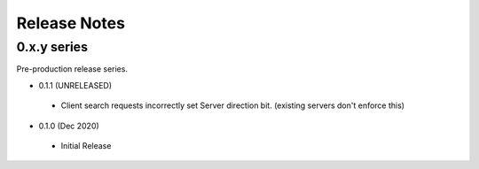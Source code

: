 .. _releasenotes:

Release Notes
=============

0.x.y series
------------

Pre-production release series.

* 0.1.1 (UNRELEASED)

 * Client search requests incorrectly set Server direction bit.
   (existing servers don't enforce this)

* 0.1.0 (Dec 2020)

 * Initial Release
